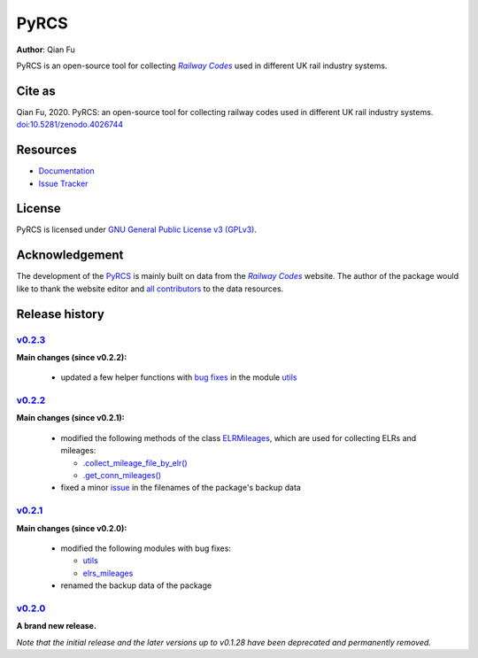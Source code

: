 =====
PyRCS
=====

|PyPI| |Python| |License| |Downloads| |DOI|

.. |PyPI| image:: https://img.shields.io/pypi/v/pyrcs?color=important&label=PyPI
   :target: https://pypi.org/project/pyrcs/
.. |Python| image:: https://img.shields.io/pypi/pyversions/pyrcs?color=informational&label=Python
   :target: https://www.python.org/downloads/
.. |License| image:: https://img.shields.io/pypi/l/pyrcs?color=green&label=License
   :target: https://github.com/mikeqfu/pyrcs/blob/master/LICENSE
.. |Downloads| image:: https://img.shields.io/pypi/dm/pyrcs?color=yellow&label=Downloads
   :target: https://pypistats.org/packages/pyrcs
.. |DOI| image:: https://zenodo.org/badge/92501006.svg
   :target: https://zenodo.org/badge/latestdoi/92501006

**Author**: Qian Fu

PyRCS is an open-source tool for collecting |Railway Codes|_ used in different UK rail industry systems.


Cite as
=======

Qian Fu, 2020. PyRCS: an open-source tool for collecting railway codes used in different UK rail industry systems. `doi:10.5281/zenodo.4026744 <https://doi.org/10.5281/zenodo.4026744>`_


Resources
=========

- `Documentation <https://pyrcs.readthedocs.io/en/latest/>`_
- `Issue Tracker <https://github.com/mikeqfu/pyrcs/issues>`_


License
=======

PyRCS is licensed under `GNU General Public License v3 (GPLv3) <https://github.com/mikeqfu/pyrcs/blob/master/LICENSE>`_.


Acknowledgement
===============

The development of the `PyRCS <https://pyrcs.readthedocs.io/en/latest/>`_ is mainly built on data from the |Railway Codes|_ website. The author of the package would like to thank the website editor and `all contributors <http://www.railwaycodes.org.uk/misc/acknowledgements.shtm>`_ to the data resources.

.. _Railway Codes: http://www.railwaycodes.org.uk/index.shtml

.. |Railway Codes| replace:: *Railway Codes*


Release history
===============

`v0.2.3 <https://github.com/mikeqfu/pyrcs/releases/tag/0.2.3>`_
---------------------------------------------------------------

**Main changes (since v0.2.2):**

    - updated a few helper functions with `bug fixes <https://github.com/mikeqfu/pyrcs/commit/7872dc917065623f3cb5f7939a065900c6070af4>`__ in the module `utils <https://github.com/mikeqfu/pyrcs/blob/7872dc917065623f3cb5f7939a065900c6070af4/pyrcs/utils.py>`__

`v0.2.2 <https://github.com/mikeqfu/pyrcs/releases/tag/0.2.2>`_
---------------------------------------------------------------

**Main changes (since v0.2.1):**

    - modified the following methods of the class `ELRMileages <https://github.com/mikeqfu/pyrcs/blob/bc45055b6d07f83bddadd29c590226d7ddb9a7d3/pyrcs/line_data_cls/elrs_mileages.py#L244>`__, which are used for collecting ELRs and mileages:

      - `.collect_mileage_file_by_elr() <https://github.com/mikeqfu/pyrcs/commit/3a4b210c8373de14de7740c9ca874db100687200>`__
      - `.get_conn_mileages() <https://github.com/mikeqfu/pyrcs/commit/bc45055b6d07f83bddadd29c590226d7ddb9a7d3>`__

    - fixed a minor `issue <https://github.com/mikeqfu/pyrcs/commit/fe6373d2f7ff73cad893a865879e74b2c54d9e86>`__ in the filenames of the package's backup data

`v0.2.1 <https://github.com/mikeqfu/pyrcs/releases/tag/0.2.1>`_
---------------------------------------------------------------

**Main changes (since v0.2.0):**

    - modified the following modules with bug fixes:

      - `utils <https://github.com/mikeqfu/pyrcs/blob/80fed8c2fb3096457a20e543af5f15cb55f40407/pyrcs/utils.py>`__
      - `elrs_mileages <https://github.com/mikeqfu/pyrcs/blob/0dd70c69bea3a8190455cbf36eab659b02d86315/pyrcs/line_data_cls/elrs_mileages.py>`__

    - renamed the backup data of the package

`v0.2.0 <https://github.com/mikeqfu/pyrcs/releases/tag/0.2.0>`_
---------------------------------------------------------------

**A brand new release.**

*Note that the initial release and the later versions up to v0.1.28 have been deprecated and permanently removed.*
